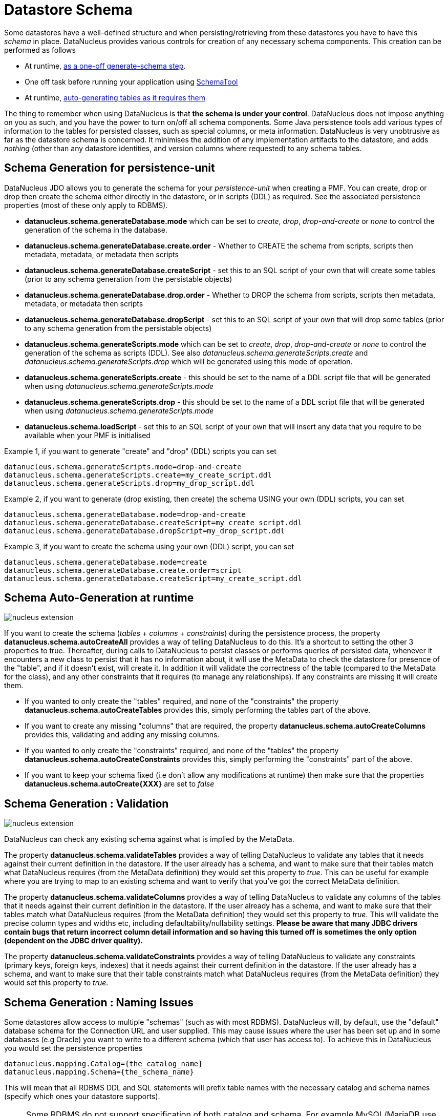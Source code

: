 [[schema]]
= Datastore Schema
:_basedir: ../
:_imagesdir: images/


Some datastores have a well-defined structure and when persisting/retrieving from these datastores
you have to have this _schema_ in place. DataNucleus provides various controls for creation
of any necessary schema components. This creation can be performed as follows

* At runtime, link:#schema-generation[as a one-off generate-schema step].
* One off task before running your application using link:#schematool[SchemaTool]
* At runtime, link:#schema-autogeneration[auto-generating tables as it requires them]

The thing to remember when using DataNucleus is that *the schema is under your control*.
DataNucleus does not impose anything on you as such, and you have the power to turn on/off all schema components.
Some Java persistence tools add various types of information to the tables for persisted classes, such as special columns, 
or meta information. 
DataNucleus is very unobtrusive as far as the datastore schema is concerned. 
It minimises the addition of any implementation artifacts to the datastore, and adds _nothing_ (other than any datastore identities, 
and version columns where requested) to any schema tables.



[[schema-generation]]
== Schema Generation for persistence-unit

DataNucleus JDO allows you to generate the schema for your _persistence-unit_ when creating a PMF. 
You can create, drop or drop then create the schema either directly in the datastore, or in scripts (DDL) as required.
See the associated persistence properties (most of these only apply to RDBMS).

* *datanucleus.schema.generateDatabase.mode* which can be set to _create_, _drop_, _drop-and-create_ or _none_ to control the generation of the schema in the database.
* *datanucleus.schema.generateDatabase.create.order* - Whether to CREATE the schema from scripts, scripts then metadata, metadata, or metadata then scripts
* *datanucleus.schema.generateDatabase.createScript* - set this to an SQL script of your own that will create some tables (prior to any schema generation from the persistable objects)
* *datanucleus.schema.generateDatabase.drop.order* - Whether to DROP the schema from scripts, scripts then metadata, metadata, or metadata then scripts
* *datanucleus.schema.generateDatabase.dropScript* - set this to an SQL script of your own that will drop some tables (prior to any schema generation from the persistable objects)
* *datanucleus.schema.generateScripts.mode* which can be set to _create_, _drop_, _drop-and-create_ or _none_ to control the generation of the schema as scripts (DDL). 
See also _datanucleus.schema.generateScripts.create_ and _datanucleus.schema.generateScripts.drop_ which will be generated using this mode of operation.
* *datanucleus.schema.generateScripts.create* - this should be set to the name of a DDL script file that will be generated when using _datanucleus.schema.generateScripts.mode_
* *datanucleus.schema.generateScripts.drop* - this should be set to the name of a DDL script file that will be generated when using _datanucleus.schema.generateScripts.mode_
* *datanucleus.schema.loadScript* - set this to an SQL script of your own that will insert any data that you require to be available when your PMF is initialised

Example 1, if you want to generate "create" and "drop" (DDL) scripts you can set

-----
datanucleus.schema.generateScripts.mode=drop-and-create
datanucleus.schema.generateScripts.create=my_create_script.ddl
datanucleus.schema.generateScripts.drop=my_drop_script.ddl
-----


Example 2, if you want to generate (drop existing, then create) the schema USING your own (DDL) scripts, you can set

-----
datanucleus.schema.generateDatabase.mode=drop-and-create
datanucleus.schema.generateDatabase.createScript=my_create_script.ddl
datanucleus.schema.generateDatabase.dropScript=my_drop_script.ddl
-----


Example 3, if you want to create the schema using your own (DDL) script, you can set

-----
datanucleus.schema.generateDatabase.mode=create
datanucleus.schema.generateDatabase.create.order=script
datanucleus.schema.generateDatabase.createScript=my_create_script.ddl
-----


[[schema-autogeneration]]
== Schema Auto-Generation at runtime

image:../images/nucleus_extension.png[]

If you want to create the schema (_tables_ + _columns_ + _constraints_) during the persistence process, the property 
*datanucleus.schema.autoCreateAll* provides a way of telling DataNucleus to do this. 
It's a shortcut to setting the other 3 properties to true.
Thereafter, during calls to DataNucleus to persist classes or performs queries of persisted data, whenever it encounters 
a new class to persist that it has no information about, it will use the MetaData to check the datastore for presence 
of the "table", and if it doesn't exist, will create it. 
In addition it will validate the correctness of the table (compared to the MetaData for the class), and any other 
constraints that it requires (to manage any relationships). 
If any constraints are missing it will create them.

* If you wanted to only create the "tables" required, and none of the "constraints" the property 
*datanucleus.schema.autoCreateTables* provides this, simply performing the tables part of the above.
* If you want to create any missing "columns" that are required, the property 
*datanucleus.schema.autoCreateColumns* provides this, validating and adding any missing  columns.
* If you wanted to only create the "constraints" required, and none of the "tables" the property 
*datanucleus.schema.autoCreateConstraints* provides this, simply performing the "constraints" part of the above.
* If you want to keep your schema fixed (i.e don't allow any modifications at runtime) then make sure that the
properties *datanucleus.schema.autoCreate{XXX}* are set to _false_


[[schema-validation]]
== Schema Generation : Validation

image:../images/nucleus_extension.png[]

DataNucleus can check any existing schema against what is implied by the MetaData.
    
The property *datanucleus.schema.validateTables* provides a way of telling DataNucleus to validate any tables that it 
needs against their current definition in the datastore. If the user already has a schema, and want to make sure that their tables 
match what DataNucleus requires (from the MetaData definition) they would set this property to _true_. 
This can be useful for example where you are trying to map to an existing schema and want to verify that you've got the correct MetaData definition.

The property *datanucleus.schema.validateColumns* provides a way of telling DataNucleus to validate any columns of the 
tables that it needs against their current definition in the datastore. 
If the user already has a schema, and want to make sure that their tables match what DataNucleus requires (from the 
MetaData definition) they would set this property to _true_. 
This will validate the precise column types and widths etc, including defaultability/nullability settings. 
*Please be aware that many JDBC drivers contain bugs that return incorrect column detail information and so having this 
turned off is sometimes the only option (dependent on the JDBC driver quality).*

The property *datanucleus.schema.validateConstraints* provides a way of telling DataNucleus to validate any constraints 
(primary keys, foreign keys, indexes) that it needs against their current definition in the datastore. 
If the user already has a schema, and want to make sure that their table constraints match what DataNucleus requires 
(from the MetaData definition) they would set this property to _true_. 



== Schema Generation : Naming Issues

Some datastores allow access to multiple "schemas" (such as with most RDBMS).
DataNucleus will, by default, use the "default" database schema for the Connection URL and user supplied. 
This may cause issues where the user has been set up and in some databases (e.g Oracle) you want to write to a different 
schema (which that user has access to). To achieve this in DataNucleus you would set the persistence properties

-----
datanucleus.mapping.Catalog={the_catalog_name}
datanucleus.mapping.Schema={the_schema_name}
-----

This will mean that all RDBMS DDL and SQL statements will prefix table names with the 
necessary catalog and schema names (specify which ones your datastore supports).

NOTE: Some RDBMS do not support specification of both catalog and schema. For example MySQL/MariaDB use catalog and not schema. You need to check what is appropriate for your datastore.


The datastore will define what _case_ of identifiers (table/column names) are accepted. By default, DataNucleus will capitalise names (assuming that the datastore supports it). 
You can however influence the case used for identifiers. This is specifiable with the persistence property *datanucleus.identifier.case*, having the following values

* *UpperCase*: identifiers are in upper case
* *lowercase*: identifiers are in lower case
* *MixedCase*: No case changes are made to the name of the identifier provided by the user (class name or metadata).

NOTE: Some datastores only support UPPERCASE or lowercase identifiers and so setting this parameter may have no effect if your database doesn't support that option.

NOTE: This case control only applies to DataNucleus-generated identifiers. If you provide your own identifiers for things like schema/catalog etc 
then you need to specify those using the case you wish to use in the datastore (including quoting as necessary)




== Schema Generation : Column Ordering

By default all tables are generated with columns in alphabetical order, starting with root class fields followed by subclass fields (if present in the same table) etc. 
There is JDO metadata attribute that allows you to specify the order of columns for schema generation; it is achieved by specifying the metadata attribute _position_ against the column.

[source,xml]
-----
<column position="1"/>
-----

Note that the values of the position start at 0, and should be specified completely for all columns of all fields.



[[schema_read_only]]
== Read-Only

If your datastore is read-only (you can't add/update/delete any data in it), obviously you could just configure your application to not perform these operations. 
An alternative is to set the PMF as "read-only". You do this by setting the persistence property *javax.jdo.option.ReadOnly* to _true_.

From now on, whenever you perform a persistence operation that implies a change in datastore data, the operation will throw a _JDOReadOnlyException_.

DataNucleus provides an additional control over the behaviour when an attempt is made to change a read-only datastore. 
The default behaviour is to throw an exception. You can change this using the persistence property _datanucleus.readOnlyDatastoreAction_ with values of 
"EXCEPTION" (default), and "IGNORE". "IGNORE" has the effect of simply ignoring all attempted updates to readonly objects.

You can take this read-only control further and specify it just on specific classes. Like this

[source,java]
-----
@Extension(vendorName="datanucleus", key="read-only", value="true")
public class MyClass {...}
-----


[[schematool]]
== SchemaTool

image:../images/nucleus_extension.png[]

*DataNucleus SchemaTool* currently works with RDBMS, HBase, Excel, OOXML, ODF, MongoDB, Cassandra datastores and is very simple to operate. It has the following modes of operation :

* *createDatabase* - create the specified database (catalog/schema) if the datastore supports that operation.
* *deleteDatabase* - delete the specified database (catalog.schema) if the datastore supports that operation.
* *create* - create all database tables required for the classes defined by the input data.
* *delete* - delete all database tables required for the classes defined by the input data.
* *deletecreate* - delete all database tables required for the classes defined by the input data, then create the tables.
* *validate* - validate all database tables required for the classes defined by the input data.
* *dbinfo* - provide detailed information about the database, it's limits and datatypes  support. Only for RDBMS currently.
* *schemainfo* - provide detailed information about the database schema. Only for RDBMS currently.

In addition for RDBMS, the *create*/*delete* modes can be used by adding "-ddlFile {filename}" and this will then not 
create/delete the schema, but instead output the DDL for the tables/constraints into the specified file.

For the *create*, *delete* and *validate* modes DataNucleus SchemaTool accepts either of the following types of input.

* A set of MetaData and class files. The MetaData files define the persistence of the classes they contain. The class files are provided when the classes have annotations
* The name of a *persistence-unit*. The link:persistence.html#persistenceunit[persistence-unit] name defines all classes, metadata files, and jars that make up that unit. 
Consequently, running DataNucleus SchemaTool with a persistence unit name will create the schema for all classes that are part of that unit.

IMPORTANT: if using SchemaTool with a persistence-unit make sure you omit *datanucleus.generateSchema* properties from your persistence-unit.


Here we provide many different ways to invoke *DataNucleus SchemaTool*

* link:#schematool_maven[Invoke it using Maven], with the DataNucleus Maven plugin
* link:#schematool_ant[Invoke it using Ant], using the provided DataNucleus SchemaTool Ant task
* link:#schematool_manual[Invoke it manually from the command line]
* link:tools.html#eclipse[Invoke it using the DataNucleus Eclipse plugin]
* link:#schematool_programmatic[Invoke it programmatically from within an application]


[[schematool_maven]]
=== SchemaTool using Maven

If you are using Maven to build your system, you will need the DataNucleus Maven plugin. 
This provides 5 goals representing the different modes of *DataNucleus SchemaTool*. 
You can use the goals *datanucleus:schema-create*, *datanucleus:schema-delete*, *datanucleus:schema-validate* depending on whether you want to 
create, delete or validate the database tables. 
To use the DataNucleus Maven plugin you will may need to set properties for the plugin (in your `pom.xml`). For example

[cols="2,1,5", options="header"]
|===
|Property
|Default
|Description

|api
|JDO
|API for the metadata being used (JDO, JPA).

|metadataDirectory
|${project.build.outputDirectory}
|Directory to use for schema generation files (classes/mappings)

|metadataIncludes
|**/*.jdo, **/*.class
|Fileset to include for schema generation

|metadataExcludes
|
|Fileset to exclude for schema generation

|ignoreMetaDataForMissingClasses
|false
|Whether to ignore when we have metadata specified for classes that aren't found

|catalogName
|
|Name of the catalog (mandatory when using _createDatabase_ or _deleteDatabase_ options)

|schemaName
|
|Name of the schema (mandatory when using _createDatabase_ or _deleteDatabase_ options)

|props
|
|Name of a properties file for the datastore (PMF)

|persistenceUnitName
|
|Name of the persistence-unit to generate the schema for (defines the classes and the properties defining the datastore). *Mandatory*

|log4jConfiguration
|
|Config file location for Log4J (if using it)

|jdkLogConfiguration
|
|Config file location for java.util.logging (if using it)

|verbose
|false
|Verbose output?

|fork
|true
|Whether to fork the SchemaTool process. Note that if you don't fork the process, DataNucleus will likely struggle to determine class 
names from the input filenames, so you need to use a persistence.xml file defining the class names directly.

|ddlFile
|
|Name of an output file to dump any DDL to (for RDBMS)

|completeDdl
|false
|Whether to generate DDL including things that already exist? (for RDBMS)

|includeAutoStart
|false
|Whether to include auto-start mechanisms in SchemaTool usage
|===


So to give an example, I add the following to my `pom.xml`

[source,xml]
-----
<build>
    ...
    <plugins>
        <plugin>
            <groupId>org.datanucleus</groupId>
            <artifactId>datanucleus-maven-plugin</artifactId>
            <version>5.0.2</version>
            <configuration>
                <props>${basedir}/datanucleus.properties</props>
                <log4jConfiguration>${basedir}/log4j.properties</log4jConfiguration>
                <verbose>true</verbose>
            </configuration>
        </plugin>
    </plugins>
    ...
</build>
-----

So with these properties when I run SchemaTool it uses properties from the file `datanucleus.properties` at the root of the Maven project. 
I am also specifying a log4j configuration file defining the logging for the SchemaTool process. 
I then can invoke any of the Maven goals

-----
mvn datanucleus:schema-createdatabase      Create the Database (catalog/schema)
mvn datanucleus:schema-deletedatabase      Delete the Database (catalog/schema)
mvn datanucleus:schema-create              Create the tables for the specified classes
mvn datanucleus:schema-delete              Delete the tables for the specified classes
mvn datanucleus:schema-deletecreate        Delete and create the tables for the specified classes
mvn datanucleus:schema-validate            Validate the tables for the specified classes
mvn datanucleus:schema-info                Output info for the Schema
mvn datanucleus:schema-dbinfo              Output info for the datastore
-----


[[schematool_ant]]
=== Schematool using Ant

An Ant task is provided for using *DataNucleus SchemaTool*. It has classname *org.datanucleus.store.schema.SchemaToolTask*, and accepts the following parameters

[cols="2,5,2", options="header"]
|===
|Parameter
|Description
|values

|api
|API that we are using in our use of DataNucleus.
|*JDO*, JPA

|props
|The filename to use for persistence properties
|

|persistenceUnit
|Name of the persistence-unit that we should manage the schema for (defines the classes and the properties defining the datastore).
|

|mode
|Mode of operation.
|*create*, delete, validate, dbinfo, schemainfo, createDatabase, deleteDatabase

|catalogName
|Catalog name to use when used in _createDatabase_/_deleteDatabase_ modes
|

|schemaName
|Schema name to use when used in _createDatabase_/_deleteDatabase_ modes
|

|verbose
|Whether to give verbose output.
|true, *false*

|ddlFile
|The filename where SchemaTool should output the DDL (for RDBMS).
|

|completeDdl
|Whether to output complete DDL (instead of just missing tables). Only used with ddlFile
|true, *false*

|includeAutoStart
|Whether to include any auto-start mechanism in SchemaTool usage
|true, *false*
|===


The SchemaTool task extends the Apache Ant http://ant.apache.org/manual/Tasks/java.html[Java task], 
thus all parameters available to the Java task are also available to the SchemaTool task.
    
In addition to the parameters that the Ant task accepts, you will need to set up your CLASSPATH to include the classes and MetaData files, 
and to define the following system properties via the _sysproperty_ parameter (not required when specifying the persistence props via the 
properties file, or when providing the _persistence-unit_)

[cols="2,4,1", options="header"]
|===
|Parameter
|Description
|Mandatory

|datanucleus.ConnectionURL
|URL for the database
|icon:check[]

|datanucleus.ConnectionUserName
|User name for the database
|icon:check[]

|datanucleus.ConnectionPassword
|Password for the database
|icon:check[]

|datanucleus.ConnectionDriverName
|Name of JDBC driver class
|icon:check[]

|datanucleus.Mapping
|ORM Mapping name
|icon:times[]

|log4j.configuration
|Log4J configuration file, for SchemaTool's Log
|icon:times[]
|===


So you could define something _like_ the following, setting up the parameters *schematool.classpath*, 
*datanucleus.ConnectionURL*, *datanucleus.ConnectionUserName*, *datanucleus.ConnectionPassword*(, *datanucleus.ConnectionDriverName*) to suit your situation.

You define the JDO files to create the tables using *fileset*.

[source,xml]
-----
<taskdef name="schematool" classname="org.datanucleus.store.schema.SchemaToolTask" />

<schematool failonerror="true" verbose="true" mode="create">
    <classpath>
        <path refid="schematool.classpath"/>
    </classpath>
    <fileset dir="${classes.dir}">
        <include name="**/*.jdo"/>
    </fileset>
    <sysproperty key="datanucleus.ConnectionURL" value="${datanucleus.ConnectionURL}"/>
    <sysproperty key="datanucleus.ConnectionUserName" value="${datanucleus.ConnectionUserName}"/>
    <sysproperty key="datanucleus.ConnectionPassword" value="${datanucleus.ConnectionPassword}"/>
    <sysproperty key="datanucleus.Mapping" value="${datanucleus.Mapping}"/>
</schematool>
-----


[[schematool_manual]]
=== Schematool Command-Line Usage

If you wish to call *DataNucleus SchemaTool* manually, it can be called as follows

-----
java [-cp classpath] [system_props] org.datanucleus.store.schema.SchemaTool [modes] [options]
    where system_props (when specified) should include
        -Ddatanucleus.ConnectionURL=db_url
        -Ddatanucleus.ConnectionUserName=db_username
        -Ddatanucleus.ConnectionPassword=db_password
        -Dlog4j.configuration=file:{log4j.properties} (optional)
    where modes can be
        -createDatabase : create the specified database (if supported)
        -deleteDatabase : delete the specified database (if supported)
        -create : Create the tables specified by the mapping-files/class-files
        -delete : Delete the tables specified by the mapping-files/class-files
        -deletecreate : Delete the tables specified by the mapping-files/class-files and then create them
        -validate : Validate the tables specified by the mapping-files/class-files
        -dbinfo : Detailed information about the database
        -schemainfo : Detailed information about the database schema
    where options can be
        -catalog {catalogName} : Catalog name when using "createDatabase"/"deleteDatabase"
        -schema {schemaName} : Schema name when using "createDatabase"/"deleteDatabase"
        -api : The API that is being used (default is JDO)
        -pu {persistence-unit-name} : Name of the persistence unit to manage the schema for
        -ddlFile {filename} : RDBMS - only for use with "create"/"delete" mode to dump the DDL to the specified file
        -completeDdl : RDBMS - when using "ddlFile" in "create" mode to get all DDL output and not just missing tables/constraints
        -includeAutoStart : whether to include any auto-start mechanism in SchemaTool usage
        -v : verbose output
-----


*All classes, MetaData files, "persistence.xml" files must be present in the CLASSPATH.*
In terms of the schema to use, you either specify the "props" file (recommended), or you specify the System properties defining the database connection, 
or the properties in the "persistence-unit". You should only specify one of the [modes] above. 
Let's make a specific example and see the output from SchemaTool. So we have the following files in our application

-----
src/java/...                 (source files and MetaData files)
target/classes/...           (enhanced classes, and MetaData files)
lib/log4j.jar                (optional, for Log4J logging)
lib/datanucleus-core.jar
lib/datanucleus-api-jdo.jar
lib/datanucleus-rdbms.jar, lib/datanucleus-hbase.jar,  etc
lib/javax.jdo.jar
lib/mysql-connector-java.jar (driver for the datastore, whether RDBMS, HBase etc)
log4j.properties
-----

We want to create the schema for our persistent classes. So let's invoke *DataNucleus SchemaTool* to do this, from the top level of our project. 
In this example we're using Linux (change the CLASSPATH definition to suit for Windows)

-----
java -cp target/classes:lib/log4j.jar:lib/javax.jdo.jar:lib/datanucleus-core.jar:lib/datanucleus-{datastore}.jar:
                lib/mysql-connector-java.jar
      -Dlog4j.configuration=file:log4j.properties
      org.datanucleus.store.schema.SchemaTool -create
      -props datanucleus.properties
      target/classes/org/datanucleus/examples/normal/package.jdo
      target/classes/org/datanucleus/examples/inverse/package.jdo


DataNucleus SchemaTool (version 5.0.0.release) : Creation of the schema

DataNucleus SchemaTool : Classpath
>>  /home/andy/work/DataNucleus/samples/packofcards/target/classes
>>  /home/andy/work/DataNucleus/samples/packofcards/lib/log4j.jar
>>  /home/andy/work/DataNucleus/samples/packofcards/lib/datanucleus-core.jar
>>  /home/andy/work/DataNucleus/samples/packofcards/lib/datanucleus-api-jdo.jar
>>  /home/andy/work/DataNucleus/samples/packofcards/lib/datanucleus-rdbms.jar
>>  /home/andy/work/DataNucleus/samples/packofcards/lib/javax.jdo.jar
>>  /home/andy/work/DataNucleus/samples/packofcards/lib/mysql-connector-java.jar

DataNucleus SchemaTool : Input Files
>> /home/andy/work/DataNucleus/samples/packofcards/target/classes/org/datanucleus/examples/inverse/package.jdo
>> /home/andy/work/DataNucleus/samples/packofcards/target/classes/org/datanucleus/examples/normal/package.jdo

DataNucleus SchemaTool : Taking JDO properties from file "datanucleus.properties"

SchemaTool completed successfully
-----

As you see, *DataNucleus SchemaTool* prints out our input, the properties used, and finally a success message. 
If an error occurs, then something will be printed to the screen, and more information will be written to the log.



[[schematool_programmatic]]
== SchemaTool API

DataNucleus SchemaTool can also be called programmatically from an application.
You need to get hold of the StoreManager and cast it to _SchemaAwareStoreManager_. The API is shown below.

[source,java]
-----
package org.datanucleus.store.schema;

public interface SchemaAwareStoreManager
{
     public int createDatabase(String catalogName, String schemaName, Properties props);
     public int deleteDatabase(String catalogName, String schemaName, Properties props);

     public int createSchemaForClasses(Set<String> classNames, Properties props);
     public int deleteSchemaForClasses(Set<String> classNames, Properties props);
     public int validateSchemaForClasses(Set<String> classNames, Properties props);
}
-----

So for example to create the schema for classes _mydomain.A_ and _mydomain.B_ you would do something like this

[source,java]
-----
JDOPersistenceManagerFactory pmf =
    (JDOPersistenceManagerFactory)JDOHelper.getPersistenceManagerFactory("datanucleus.properties");
PersistenceNucleusContext ctx = pmf.getNucleusContext();
...
List classNames = new ArrayList();
classNames.add("mydomain.A");
classNames.add("mydomain.B");
try
{
    Properties props = new Properties();
    // Set any properties for schema generation
    ((SchemaAwareStoreManager)ctx.getStoreManager()).createSchemaForClasses(classNames, props);
}
catch(Exception e)
{
    ...
}
-----


[[schema-adaption]]
== Schema Adaption

As time goes by during the development of your DataNucleus JDO powered application you may need to add fields, update field mappings, or delete fields.
In an ideal world the JDO provider would take care of this itself. However this is actually not part of the JPA standard and so you are reliant on 
what features the JDO provider possesses. 

DataNucleus can cope with added fields, if you have the relevant persistence properties enabled. In this case look at *datanucleus.schema.autoCreateTables*, 
*datanucleus.schema.autoCreateColumns*, *datanucleus.schema.autoCreateConstraints*, and *datanucleus.rdbms.dynamicSchemaUpdates* (with this latter property
of use where you have interface field(s) and a new implementation of that interface is encountered at runtime).

If you *update* or *delete* a field with an RDBMS datastore then you will need to update your schema manually. With non-RDBMS datastores deletion of fields
is supported in some situations.

You should also consider making use of tools like https://flywaydb.org/[Flyway] and http://www.liquibase.org/[Liquibase] since these are designed for exactly this role.




[[schema_api]]
== RDBMS : Datastore Schema SPI

image:../images/nucleus_extension.png[]

The JDO API doesn't provide a way of accessing the schema of the datastore itself (if it has one). 
In the case of RDBMS it is useful to be able to find out what columns there are in a table, or what data types are supported for example. 
DataNucleus Access Platform provides an API for this.

The first thing to do is get your hands on the DataNucleus _StoreManager_ and from that the _StoreSchemaHandler_. 
You do this as follows

[source,java]
-----
import org.datanucleus.api.jdo.JDOPersistenceManagerFactory;
import org.datanucleus.store.StoreManager;
import org.datanucleus.store.schema.StoreSchemaHandler;

[assumed to have "pmf"]
...

StoreManager storeMgr = ((JDOPersistenceManagerFactory)pmf).getStoreManager();
StoreSchemaHandler schemaHandler = storeMgr.getSchemaHandler();
-----

So now we have the _StoreSchemaHandler_ what can we do with it? Well start with the javadoc for the implementation that is used for RDBMS
image:../images/javadoc.png[Javadoc, link=http://www.datanucleus.org/javadocs/store.rdbms/latest/org/datanucleus/store/rdbms/schema/RDBMSSchemaHandler.html]


=== RDBMS : Datastore Types Information
    
So we now want to find out what JDBC/SQL types are supported for our RDBMS. This is simple.

[source,java]
-----
import org.datanucleus.store.rdbms.schema.RDBMSTypesInfo;

Connection conn = (Connection)pm.getDataStoreConnection().getNativeConnection();
RDBMSTypesInfo typesInfo = schemaHandler.getSchemaData(conn, "types");
-----

As you can see from the javadocs for _RDBMSTypesInfo_
image:../images/javadoc.png[Javadoc, link=http://www.datanucleus.org/javadocs/store.rdbms/latest/org/datanucleus/store/rdbms/schema/RDBMSTypesInfo.html]
we can access the JDBC types information via the "children". They are keyed by the JDBC type number of the JDBC type (see java.sql.Types). So we can just iterate it

[source,java]
-----
Iterator jdbcTypesIter = typesInfo.getChildren().values().iterator();
while (jdbcTypesIter.hasNext())
{
    JDBCTypeInfo jdbcType = (JDBCTypeInfo)jdbcTypesIter.next();

    // Each JDBCTypeInfo contains SQLTypeInfo as its children, keyed by SQL name
    Iterator sqlTypesIter = jdbcType.getChildren().values().iterator();
    while (sqlTypesIter.hasNext())
    {
        SQLTypeInfo sqlType = (SQLTypeInfo)sqlTypesIter.next();
        ... inspect the SQL type info
    }
}
-----


=== RDBMS : Column information for a table

Here we have a table in the datastore and want to find the columns present. So we do this

[source,java]
-----
import org.datanucleus.store.rdbms.schema.RDBMSTableInfo;

Connection conn = (Connection)pm.getDataStoreConnection().getNativeConnection();
RDBMSTableInfo tableInfo = schemaHandler.getSchemaData(conn, "columns", 
    new Object[] {catalogName, schemaName, tableName});
-----
    
As you can see from the javadocs for _RDBMSTableInfo_
image:../images/javadoc.png[Javadoc, link=http://www.datanucleus.org/javadocs/store.rdbms/latest/org/datanucleus/store/rdbms/schema/RDBMSTableInfo.html]
we can access the columns information via the "children".

[source,java]
-----
Iterator columnsIter = tableInfo.getChildren().iterator();
while (columnsIter.hasNext())
{
    RDBMSColumnInfo colInfo = (RDBMSColumnInfo)columnsIter.next();

    ...
}
-----

=== RDBMS : Index information for a table

Here we have a table in the datastore and want to find the indices present. So we do this

[source,java]
-----
import org.datanucleus.store.rdbms.schema.RDBMSTableInfo;

Connection conn = (Connection)pm.getDataStoreConnection().getNativeConnection();
RDBMSTableIndexInfo tableInfo = schemaHandler.getSchemaData(conn, "indices", 
    new Object[] {catalogName, schemaName, tableName});
-----

As you can see from the javadocs for _RDBMSTableIndexInfo_
image:../images/javadoc.png[Javadoc, link=http://www.datanucleus.org/javadocs/store.rdbms/latest/org/datanucleus/store/rdbms/schema/RDBMSTableIndexInfo.html]
we can access the index information via the "children".

[source,java]
-----
Iterator indexIter = tableInfo.getChildren().iterator();
while (indexIter.hasNext())
{
    IndexInfo idxInfo = (IndexInfo)indexIter.next();

    ...
}
-----


=== RDBMS : ForeignKey information for a table

Here we have a table in the datastore and want to find the FKs present. So we do this

[source,java]
-----
import org.datanucleus.store.rdbms.schema.RDBMSTableInfo;

Connection conn = (Connection)pm.getDataStoreConnection().getNativeConnection();
RDBMSTableFKInfo tableInfo = schemaHandler.getSchemaData(conn, "foreign-keys", 
    new Object[] {catalogName, schemaName, tableName});
-----

As you can see from the javadocs for _RDBMSTableFKInfo_
image:../images/javadoc.png[Javadoc, link=http://www.datanucleus.org/javadocs/store.rdbms/latest/org/datanucleus/store/rdbms/schema/RDBMSTableFKInfo.html]
we can access the foreign-key information via the "children".

[source,java]
-----
Iterator fkIter = tableInfo.getChildren().iterator();
while (fkIter.hasNext())
{
    ForeignKeyInfo fkInfo = (ForeignKeyInfo)fkIter.next();

    ...
}
-----


=== RDBMS : PrimaryKey information for a table
    
Here we have a table in the datastore and want to find the PK present. So we do this

[source,java]
-----
import org.datanucleus.store.rdbms.schema.RDBMSTableInfo;

Connection conn = (Connection)pm.getDataStoreConnection().getNativeConnection();
RDBMSTablePKInfo tableInfo = schemaHandler.getSchemaData(conn, "primary-keys", 
    new Object[] {catalogName, schemaName, tableName});
-----

As you can see from the javadocs for _RDBMSTablePKInfo_
image:../images/javadoc.png[Javadoc, link=http://www.datanucleus.org/javadocs/store.rdbms/latest/org/datanucleus/store/rdbms/schema/RDBMSTablePKInfo.html]
we can access the foreign-key information via the "children".

[source,java]
-----
Iterator pkIter = tableInfo.getChildren().iterator();
while (pkIter.hasNext())
{
    PrimaryKeyInfo pkInfo = (PrimaryKeyInfo)pkIter.next();

    ...
}
-----


